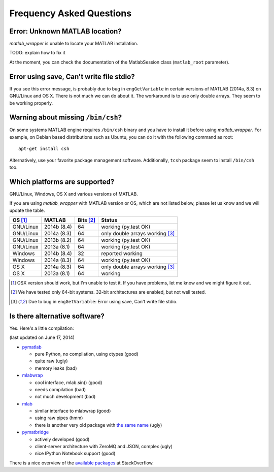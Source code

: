 Frequency Asked Questions
=========================


Error: Unknown MATLAB location?
-------------------------------

*matlab_wrapper* is unable to locate your MATLAB installation.

TODO: explain how to fix it

At the moment, you can check the documentation of the MatlabSession
class (``matlab_root`` parameter).



Error using save, Can't write file stdio?
-----------------------------------------

If you see this error message, is probably due to bug in
``engGetVariable`` in certain versions of MATLAB (2014a, 8.3) on
GNU/Linux and OS X.  There is not much we can do about it.  The
workaround is to use only double arrays.  They seem to be working
properly.



Warning about missing ``/bin/csh``?
-----------------------------------

On some systems MATLAB engine requires ``/bin/csh`` binary and you
have to install it before using *matlab_wrapper*.  For example, on
Debian based distributions such as Ubuntu, you can do it with the
following command as root::

  apt-get install csh

Alternatively, use your favorite package management software.
Additionally, ``tcsh`` package seem to install ``/bin/csh`` too.



Which platforms are supported?
------------------------------

GNU/Linux, Windows, OS X and various versions of MATLAB.

If you are using *matlab_wrapper* with MATLAB version or OS, which are
not listed below, please let us know and we will update the table.

==========  ===========  ==========  ==========
OS [#os]_   MATLAB       Bits [#b]_  Status
==========  ===========  ==========  ==========
GNU/Linux   2014b (8.4)  64          working (py.test OK)
GNU/Linux   2014a (8.3)  64          only double arrays working [#f]_
GNU/Linux   2013b (8.2)  64          working (py.test OK)
GNU/Linux   2013a (8.1)  64          working (py.test OK)

Windows     2014b (8.4)  32          reported working
Windows     2014a (8.3)  64          working (py.test OK)

OS X        2014a (8.3)  64          only double arrays working [#f]_
OS X        2013a (8.1)  64          working
==========  ===========  ==========  ==========


.. [#os] OSX version should work, but I'm unable to test it.  If you
         have problems, let me know and we might figure it out.

.. [#b] We have tested only 64-bit systems.  32-bit architectures are
        enabled, but not well tested.

.. [#f] Due to bug in ``engGetVariable``: Error using save, Can't
        write file stdio.



Is there alternative software?
------------------------------

Yes.  Here's a little compilation:

(last updated on June 17, 2014)

- pymatlab_

  - pure Python, no compilation, using ctypes (good)
  - quite raw (ugly)
  - memory leaks (bad)

- mlabwrap_

  - cool interface, mlab.sin() (good)
  - needs compilation (bad)
  - not much development (bad)

- mlab_

  - similar interface to mlabwrap (good)
  - using raw pipes (hmm)
  - there is another very old package with `the same name
    <http://claymore.engineer.gvsu.edu/~steriana/Python/pymat.html>`_
    (ugly)

- pymatbridge_

  - actively developed (good)
  - client-server architecture with ZeroMQ and JSON, complex (ugly)
  - nice IPython Notebook support (good)



There is a nice overview of the `available packages`_ at
StackOverflow.


.. _pymatlab: http://pymatlab.sourceforge.net/
.. _mlabwrap: http://mlabwrap.sourceforge.net/
.. _mlab: https://github.com/ewiger/mlab
.. _pymatbridge: https://github.com/arokem/python-matlab-bridge
.. _`available packages`: https://stackoverflow.com/questions/2883189/calling-matlab-functions-from-python/23762412#23762412
